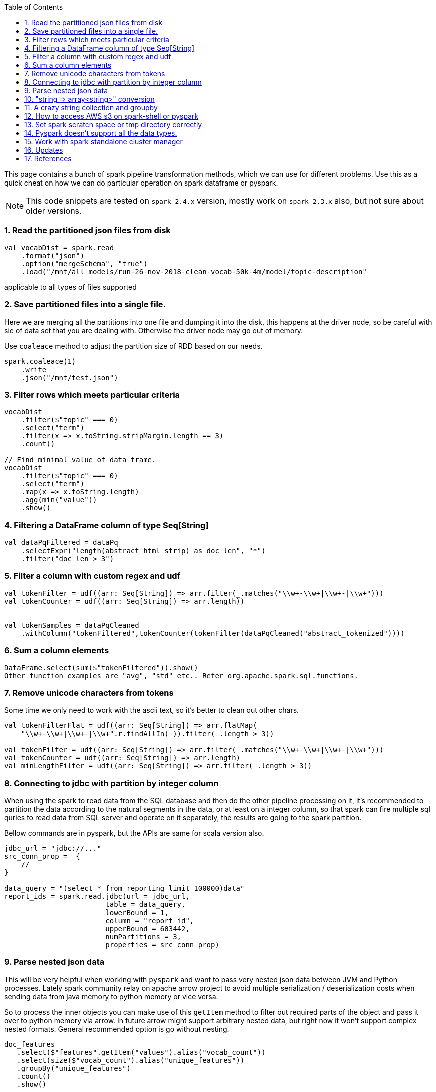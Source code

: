 :title: Apache Spark cheat sheet for scala and pyspark
:date: 15-04-2019
:category: data-science
:tags: spark,dataframe,pyspark
:toc:
:numbered:


This page contains a bunch of spark pipeline transformation methods, which
we can use for different problems. Use this as a quick cheat on how we can
do particular operation on spark dataframe or pyspark.

NOTE: This code snippets are tested on `spark-2.4.x` version, mostly work on
`spark-2.3.x` also, but not sure about older versions.

=== Read the partitioned json files from disk

```spark
val vocabDist = spark.read
    .format("json")
    .option("mergeSchema", "true")
    .load("/mnt/all_models/run-26-nov-2018-clean-vocab-50k-4m/model/topic-description"
```
applicable to all types of files supported 

=== Save partitioned files into a single file.

Here we are merging all the partitions into one file and dumping it into 
the disk, this happens at the driver node, so be careful with sie of
data set that you are dealing with. Otherwise the driver node may go out of memory.


Use `coaleace` method to adjust the partition size of RDD based on our needs.

```scala

spark.coaleace(1)
    .write
    .json("/mnt/test.json")

```

=== Filter rows which meets particular criteria

```scala

vocabDist
    .filter($"topic" === 0)
    .select("term")
    .filter(x => x.toString.stripMargin.length == 3)
    .count()

// Find minimal value of data frame.
vocabDist
    .filter($"topic" === 0)
    .select("term")
    .map(x => x.toString.length)
    .agg(min("value"))
    .show()

```

=== Filtering a DataFrame column of type Seq[String]

```scala

val dataPqFiltered = dataPq
    .selectExpr("length(abstract_html_strip) as doc_len", "*")
    .filter("doc_len > 3")
```

=== Filter a column with custom regex and udf

```scala
val tokenFilter = udf((arr: Seq[String]) => arr.filter(_.matches("\\w+-\\w+|\\w+-|\\w+")))
val tokenCounter = udf((arr: Seq[String]) => arr.length))


val tokenSamples = dataPqCleaned
    .withColumn("tokenFiltered",tokenCounter(tokenFilter(dataPqCleaned("abstract_tokenized"))))
```

=== Sum a column elements

```scala
DataFrame.select(sum($"tokenFiltered")).show()
Other function examples are "avg", "std" etc.. Refer org.apache.spark.sql.functions._
```

=== Remove unicode characters from tokens

Some time we only need to work with the ascii text, so it's better to clean out
other chars.

```scala
val tokenFilterFlat = udf((arr: Seq[String]) => arr.flatMap(
    "\\w+-\\w+|\\w+-|\\w+".r.findAllIn(_)).filter(_.length > 3))

val tokenFilter = udf((arr: Seq[String]) => arr.filter(_.matches("\\w+-\\w+|\\w+-|\\w+")))
val tokenCounter = udf((arr: Seq[String]) => arr.length)
val minLengthFilter = udf((arr: Seq[String]) => arr.filter(_.length > 3))

```

=== Connecting to jdbc with partition by integer column

When using the spark to read data from the SQL database and then do the
other pipeline processing on it, it's recommended to partition the data
according to the natural segments in the data, or at least on a integer
column, so that spark can fire multiple sql quries to read data from SQL
server and operate on it separately, the results are going to the spark
partition.


Bellow commands are in pyspark, but the APIs are same for scala version also.

```python
jdbc_url = "jdbc://..."
src_conn_prop =  {
    //
}

data_query = "(select * from reporting limit 100000)data"
report_ids = spark.read.jdbc(url = jdbc_url,
                        table = data_query,
                        lowerBound = 1,
                        column = "report_id",
                        upperBound = 603442,
                        numPartitions = 3,
                        properties = src_conn_prop)
                        
```

=== Parse nested json data

This will be very helpful when working with `pyspark` and want to pass very
nested json data between JVM and Python processes. Lately spark community relay on
apache arrow project to avoid multiple serialization / deserialization costs when
sending data from java memory to python memory or vice versa.


So to process the inner objects you can make use of this `getItem` method
to filter out required parts of the object and pass it over to python memory via
arrow. In future arrow might support arbitrary nested data, but right now it won't
support complex nested formats. General recommended option is go without nesting.


```spark
doc_features
   .select($"features".getItem("values").alias("vocab_count"))
   .select(size($"vocab_count").alias("unique_features"))
   .groupBy("unique_features")
   .count()
   .show()
```

=== "string => array<string>" conversion

Type annotation `.as[String]` avoid implicite conversion assumed.

```scala
    df.select("column").as[String].map(x => Seq(x.toString))
```

=== A crazy string collection and groupby

This is a stream of operation on a column of type `Array[String]` and collect
the tokens and count the ngram distribution over all the tokens.

```scala
dataset_sample
    .select("chunks").as[Array[String]]
    .collect
    .flatten
    .distinct
    .map(x => x.split(" ").length)
    .zipWithIndex
    .groupBy(_._1)
    .map { case (k, v) => (k, v.size) }
    .toArray
    .sortBy(_._1)
```

=== How to access AWS s3 on spark-shell or pyspark

Most of the time we might required a cloud storage provider like s3 / gs etc, to
read and write the data for processing, very few keeps in-house hdfs to handle the data
themself, but for majority I think cloud storage easy to start with and don't need
to bother about the size limitations.

Here is the quick snippet to connect with s3.

==== Supply the aws credentials via environment variable

```bash
// Export these two envs before running `spark-shell`.
export AWS_SECRET_KEY=
export AWS_ACCESS_KEY=

spark-shell --packages org.apache.hadoop:hadoop-aws:2.7.7 --master <master-url>

import com.amazonaws.auth._
val envReader = new EnvironmentVariableCredentialsProvider()
spark.sparkContext.hadoopConfiguration.set("fs.s3a.access.key", envReader.getCredentials().getAWSAccessKeyId)
spark.sparkContext.hadoopConfiguration.set("fs.s3a.secret.key", envReader.getCredentials().getAWSSecretKey)
spark.sparkContext.hadoopConfiguration.set("fs.s3a.impl", "org.apache.hadoop.fs.s3a.S3AFileSystem")

```

==== Supply the credentials via default aws ~/.aws/config file

Recent versions of `awscli` expect its configurations are kept under `~/.aws/credentials` file,
but old versions looks at `~/.aws/config` path, spark 2.4.x version now looks at the `~/.aws/config` location
since spark 2.4.x comes with default hadoop jars of version 2.7.x.

```bash

// Configure the spark to read from s3. Ensure the 
// aws config file is set at ~/.aws/config path.
import com.amazonaws.auth.profile.ProfilesConfigFile

val profileReader = new ProfilesConfigFile().getCredentials("default")
spark.sparkContext.hadoopConfiguration.set("fs.s3a.access.key", profileReader.getAWSAccessKeyId)
spark.sparkContext.hadoopConfiguration.set("fs.s3a.secret.key", profileReader.getAWSSecretKey)
spark.sparkContext.hadoopConfiguration.set("fs.s3a.impl", "org.apache.hadoop.fs.s3a.S3AFileSystem")

```
=== Set spark scratch space or tmp directory correctly
This might require when working with huge dataset and your machine can't hold them
all in memory for a given pipeline steps, those cases the data will be spilled over
to disk, and saved in tmp directory.

Set bellow properties to ensure, you have enough space in tmp location.

```text
#vim ./conf/spark-defaults.conf

...
spark.local.dir   /mnt/spark-tmp
spark.executor.extraJavaOptions /mnt/spark-tmp
spark.driver.extraJavaOptions /mnt/spark-tmp

...



```

=== Pyspark doesn't support all the data types.

When using the `arrow` to transport data between jvm to python memory, arrow may throw
bellow error if the types aren't compatible to existing converters. The fixes may be come
in future on the arrow's project. I'm keeping this here to know that how the pyspark gets 
data from jvm and what are those things can go wrong on that process.

Example 1:

```text
    arrs = [create_array(s, t) for s, t in series]
  File "/home/ubuntu/spark-2.4.0-bin-hadoop2.7/python/lib/pyspark.zip/pyspark/serializers.py", line 251, in create_array
    return pa.Array.from_pandas(s, mask=mask, type=t)
  File "pyarrow/array.pxi", line 531, in pyarrow.lib.Array.from_pandas
  File "pyarrow/array.pxi", line 171, in pyarrow.lib.array
  File "pyarrow/array.pxi", line 80, in pyarrow.lib._ndarray_to_array
  File "pyarrow/error.pxi", line 89, in pyarrow.lib.check_status
pyarrow.lib.ArrowNotImplementedError: NumPyConverter doesn't implement <list<item: int32>> conversion. 
```


=== Work with spark standalone cluster manager

https://jaceklaskowski.gitbooks.io/mastering-apache-spark/spark-standalone-example-2-workers-on-1-node-cluster.html


Standalone mode, 

1. Worker can have multiple executor.
2. Worker is like node manager in yarn.
3. We can set worker max core and memory usage setting.
4. When defining the spark application via spark-shell or so, define the executor
   memory and cores.
	
	eg; worker-1 has 10 core and 20gb memory
	
	When submitting the job to get 10 executor with 1 cpu and 2gb ram each, 

```
spark-submit --execture-cores 1 --executor-memory 2g --master <url>
```

NOTE: This page will be updaed as and when I see some reusable snippet of code for spark operations

=== Updates

1. Initial posting.

== References

1. https://docs.databricks.com/spark/latest/dataframes-datasets/complex-nested-data.html

